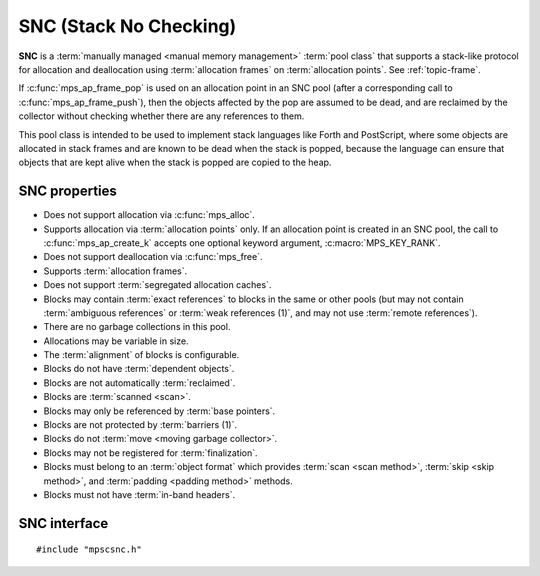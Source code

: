 .. Sources:

    `<https://info.ravenbrook.com/project/mps/doc/2002-06-18/obsolete-mminfo/mmdoc/doc/mps/guide/stack-alloc/>`_

.. index::
   single: SNC
   single: pool class; SNC

.. _pool-snc:

SNC (Stack No Checking)
=======================

**SNC** is a :term:`manually managed <manual memory management>`
:term:`pool class` that supports a stack-like protocol for allocation
and deallocation using :term:`allocation frames` on :term:`allocation
points`. See :ref:`topic-frame`.

If :c:func:`mps_ap_frame_pop` is used on an allocation point in an SNC
pool (after a corresponding call to :c:func:`mps_ap_frame_push`), then
the objects affected by the pop are assumed to be dead, and are
reclaimed by the collector without checking whether there are any
references to them.

This pool class is intended to be used to implement stack languages
like Forth and PostScript, where some objects are allocated in stack
frames and are known to be dead when the stack is popped, because the
language can ensure that objects that are kept alive when the stack is
popped are copied to the heap.


.. index::
   single: SNC; properties

SNC properties
--------------

* Does not support allocation via :c:func:`mps_alloc`.

* Supports allocation via :term:`allocation points` only. If an
  allocation point is created in an SNC pool, the call to
  :c:func:`mps_ap_create_k` accepts one optional keyword argument,
  :c:macro:`MPS_KEY_RANK`.

* Does not support deallocation via :c:func:`mps_free`.

* Supports :term:`allocation frames`.

* Does not support :term:`segregated allocation caches`.

* Blocks may contain :term:`exact references` to blocks in the same or
  other pools (but may not contain :term:`ambiguous references` or
  :term:`weak references (1)`, and may not use :term:`remote
  references`).

* There are no garbage collections in this pool.

* Allocations may be variable in size.

* The :term:`alignment` of blocks is configurable.

* Blocks do not have :term:`dependent objects`.

* Blocks are not automatically :term:`reclaimed`.

* Blocks are :term:`scanned <scan>`.

* Blocks may only be referenced by :term:`base pointers`.

* Blocks are not protected by :term:`barriers (1)`.

* Blocks do not :term:`move <moving garbage collector>`.

* Blocks may not be registered for :term:`finalization`.

* Blocks must belong to an :term:`object format` which provides
  :term:`scan <scan method>`, :term:`skip <skip method>`, and
  :term:`padding <padding method>` methods.

* Blocks must not have :term:`in-band headers`.


.. index::
   single: SNC; interface

SNC interface
-------------

::

   #include "mpscsnc.h"


.. c:function:: mps_pool_class_t mps_class_snc(void)

    Return the :term:`pool class` for an SNC (Stack No Check)
    :term:`pool`.

    When creating an SNC pool, :c:func:`mps_pool_create_k` requires one
    :term:`keyword argument`:

    * :c:macro:`MPS_KEY_FORMAT` (type :c:type:`mps_fmt_t`) specifies
      the :term:`object format` for the objects allocated in the pool.
      The format must provide a :term:`scan method`, a :term:`skip
      method`, and a :term:`padding method`.

    For example::

        MPS_ARGS_BEGIN(args) {
            MPS_ARGS_ADD(args, MPS_KEY_FORMAT, fmt);
            res = mps_pool_create_k(&pool, arena, mps_class_snc(), args);
        } MPS_ARGS_END(args);

    When creating an :term:`allocation point` on an SNC pool,
    :c:func:`mps_ap_create_k` accepts one optional keyword argument:

    * :c:macro:`MPS_KEY_RANK` (type :c:type:`mps_rank_t`, default
      :c:func:`mps_rank_exact`) specifies the :term:`rank` of references
      in objects allocated on this allocation point.

    For example::

        MPS_ARGS_BEGIN(args) {
            MPS_ARGS_ADD(args, MPS_KEY_RANK, mps_rank_exact());
            res = mps_ap_create_k(&ap, awl_pool, args);
        } MPS_ARGS_END(args);

